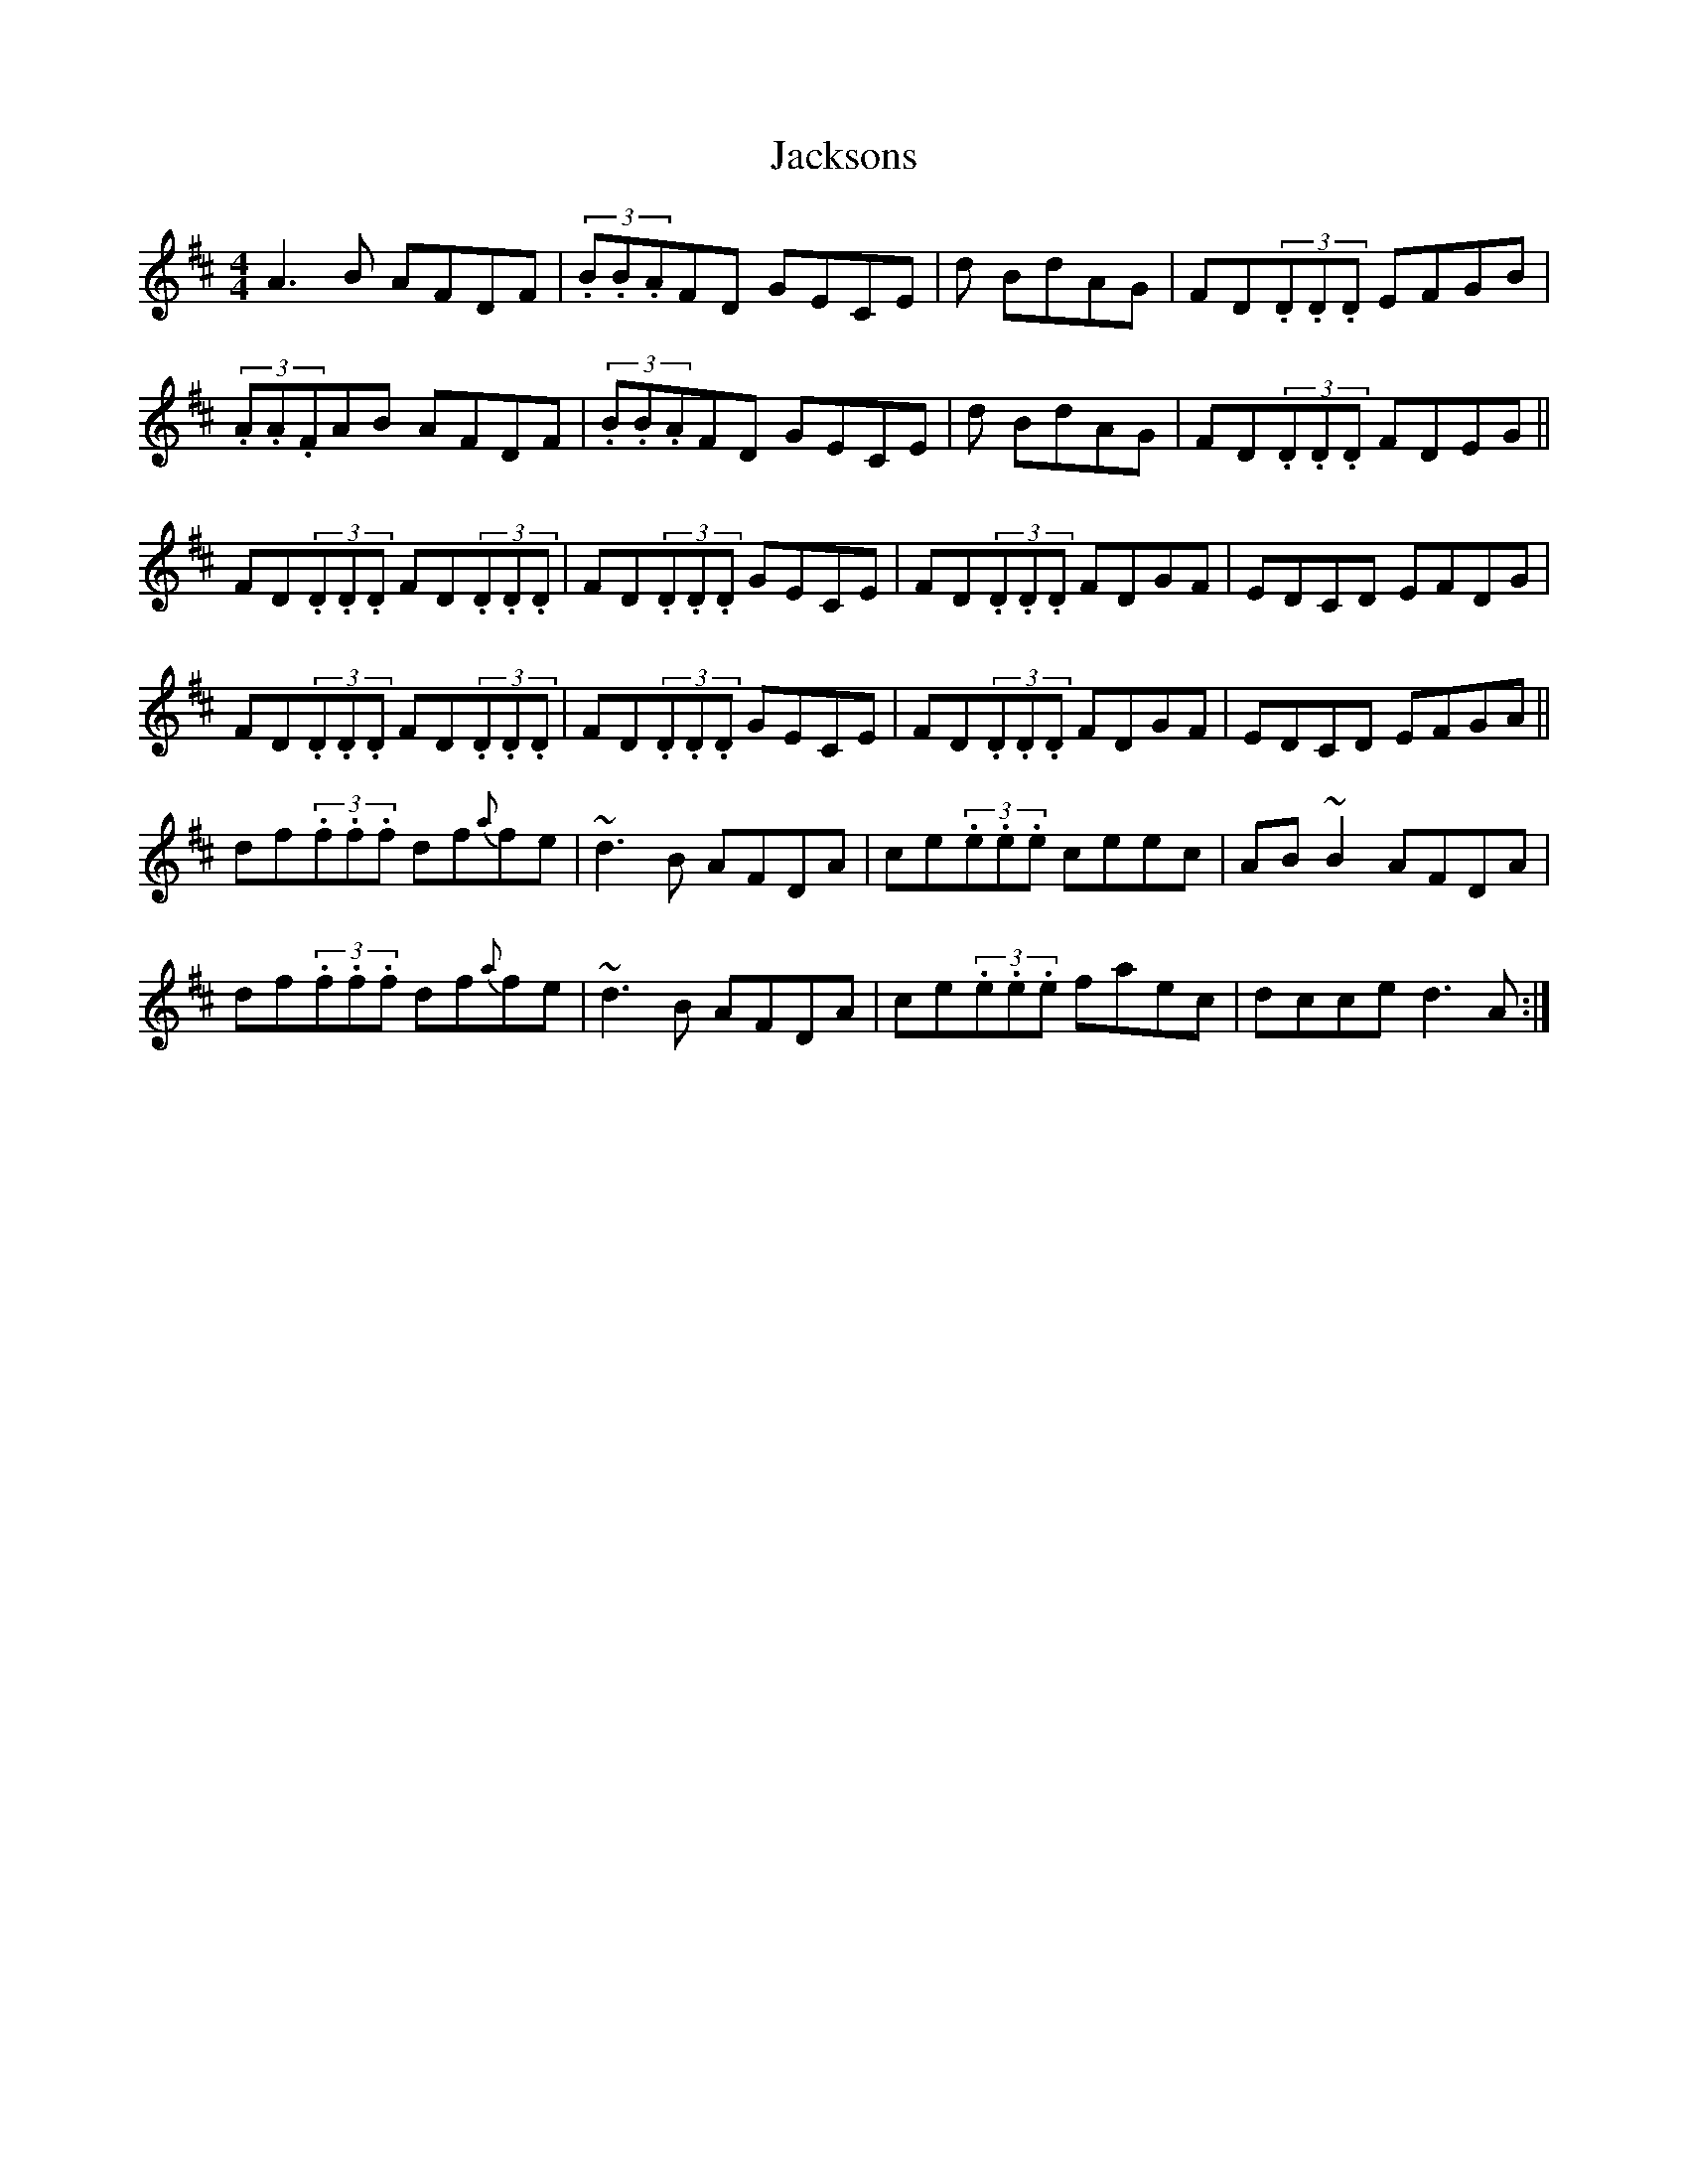X: 10
T:Jacksons
M:4/4
L:1/8
S:Tommy Peoples, Donegal (fiddle)
R:Reel
D:From a 70's demo tape
N:As played
Z:Bernie Stocks
K:D
A3B AFDF | (3.B.B.AFD GECE | +A3F3+d BdAG | FD(3.D.D.D EFGB |
(3.A.A.FAB AFDF | (3.B.B.AFD GECE | +A3F3+d BdAG | FD(3.D.D.D FDEG ||
FD(3.D.D.D FD(3.D.D.D | FD(3.D.D.D GECE | FD(3.D.D.D FDGF | EDCD EFDG |
FD(3.D.D.D FD(3.D.D.D | FD(3.D.D.D GECE | FD(3.D.D.D FDGF | EDCD EFGA ||
df(3.f.f.f df{a}fe | ~d3B AFDA | ce(3.e.e.e ceec | A-B~B2 AFDA |
df(3.f.f.f df{a}fe | ~d3B AFDA | ce(3.e.e.e faec | d-cce d3A :|
